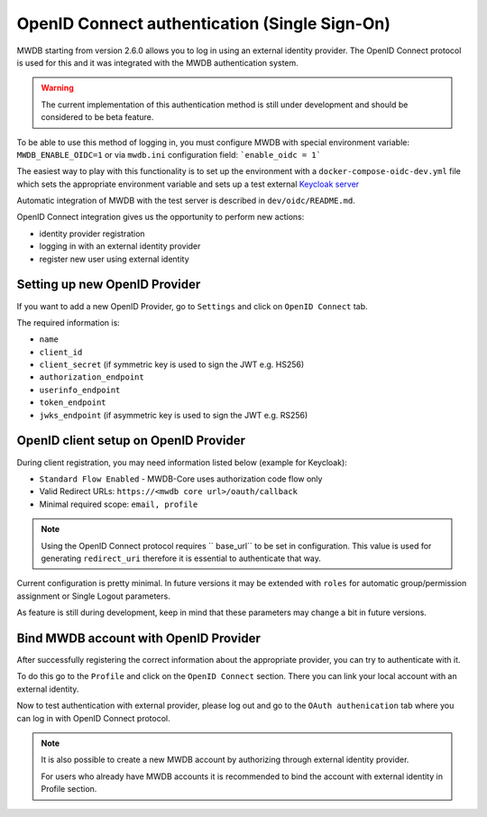 OpenID Connect authentication (Single Sign-On)
==============================================

.. versionadded:: 2.6.0

MWDB starting from version 2.6.0 allows you to log in using an external identity provider.
The OpenID Connect protocol is used for this and it was integrated with the MWDB authentication system.

.. warning::

   The current implementation of this authentication method is still under development and should be considered to be beta feature.

To be able to use this method of logging in, you must configure MWDB with special environment variable: ``MWDB_ENABLE_OIDC=1``
or via ``mwdb.ini`` configuration field: ```enable_oidc = 1```

The easiest way to play with this functionality is to set up the environment with a ``docker-compose-oidc-dev.yml`` file
which sets the appropriate environment variable and sets up a test external `Keycloak server <https://www.keycloak.org/>`_

Automatic integration of MWDB with the test server is described in ``dev/oidc/README.md``.

OpenID Connect integration gives us the opportunity to perform new actions:

* identity provider registration
* logging in with an external identity provider
* register new user using external identity

Setting up new OpenID Provider
------------------------------

If you want to add a new OpenID Provider, go to ``Settings`` and click on ``OpenID Connect`` tab.

The required information is:

- ``name``
- ``client_id``
- ``client_secret`` (if symmetric key is used to sign the JWT e.g. HS256)
- ``authorization_endpoint``
- ``userinfo_endpoint``
- ``token_endpoint``
- ``jwks_endpoint`` (if asymmetric key is used to sign the JWT e.g. RS256)

OpenID client setup on OpenID Provider
--------------------------------------

During client registration, you may need information listed below (example for Keycloak):

- ``Standard Flow Enabled`` - MWDB-Core uses authorization code flow only
- Valid Redirect URLs: ``https://<mwdb core url>/oauth/callback``
- Minimal required scope: ``email, profile``


.. note::
    Using the OpenID Connect protocol requires `` base_url`` to be set in configuration.
    This value is used for generating ``redirect_uri`` therefore it is essential to authenticate that way.

Current configuration is pretty minimal. In future versions it may be extended with ``roles`` for automatic
group/permission assignment or Single Logout parameters.

As feature is still during development, keep in mind that these parameters may change a bit in future versions.

Bind MWDB account with OpenID Provider
--------------------------------------

After successfully registering the correct information about the appropriate provider, you can try to authenticate with it.

To do this go to the ``Profile`` and click on the ``OpenID Connect`` section. There you can link your local account with an external identity.

Now to test authentication with external provider, please log out and go to the ``OAuth authenication`` tab where you can log in with OpenID Connect protocol.

.. note::
    It is also possible to create a new MWDB account by authorizing through external identity provider.

    For users who already have MWDB accounts it is recommended to bind the account with external identity in Profile section.
